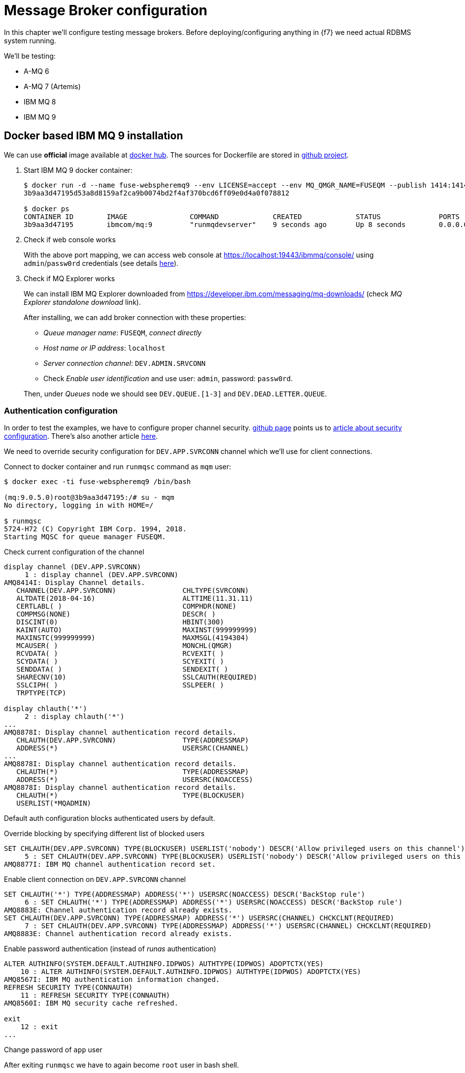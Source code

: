 = Message Broker configuration

In this chapter we'll configure testing message brokers.
Before deploying/configuring anything in {f7} we need actual RDBMS system running.

We'll be testing:

* A-MQ 6
* A-MQ 7 (Artemis)
* IBM MQ 8
* IBM MQ 9

== Docker based IBM MQ 9 installation

We can use *official* image available at https://hub.docker.com/r/ibmcom/mq/[docker hub].
The sources for Dockerfile are stored in https://github.com/ibm-messaging/mq-docker[github project].

. Start IBM MQ 9 docker container:
+
[listing,options="nowrap"]
----
$ docker run -d --name fuse-webspheremq9 --env LICENSE=accept --env MQ_QMGR_NAME=FUSEQM --publish 1414:1414 --publish 19443:9443 ibmcom/mq:9
3b9aa3d47195d53a8d8159af2ca9b0074bd2f4af370bcd6ff09e0d4a0f078812

$ docker ps
CONTAINER ID        IMAGE               COMMAND             CREATED             STATUS              PORTS                                             NAMES
3b9aa3d47195        ibmcom/mq:9         "runmqdevserver"    9 seconds ago       Up 8 seconds        0.0.0.0:1414->1414/tcp, 0.0.0.0:19443->9443/tcp   fuse-webspheremq9
----

. Check if web console works
+
With the above port mapping, we can access web console at https://localhost:19443/ibmmq/console/ using
`admin`/`passw0rd` credentials (see details https://github.com/ibm-messaging/mq-docker#web-console[here]).

. Check if MQ Explorer works
+
We can install IBM MQ Explorer downloaded from https://developer.ibm.com/messaging/mq-downloads/ (check _MQ Explorer standalone download_ link).
+
After installing, we can add broker connection with these properties:

* _Queue manager name_: `FUSEQM`, _connect directly_
* _Host name or IP address_: `localhost`
* _Server connection channel_: `DEV.ADMIN.SRVCONN`
* Check _Enable user identification_ and use user: `admin`, password: `passw0rd`.

+
Then, under _Queues_ node we should see `DEV.QUEUE.[1-3]` and `DEV.DEAD.LETTER.QUEUE`.

=== Authentication configuration

In order to test the examples, we have to configure proper channel security. https://github.com/ibm-messaging/mq-docker#running-mq-commands[github page]
points us to https://www.ibm.com/developerworks/community/blogs/messaging/entry/getting_going_without_turning_off_mq_security?lang=en[article about security configuration].
There's also another article https://www.ibm.com/developerworks/community/blogs/aimsupport/entry/chlauth_allow_some_privileged_admins?lang=en[here].

We need to override security configuration for `DEV.APP.SVRCONN` channel which we'll use for client connections.

.Connect to docker container and run `runmqsc` command as `mqm` user:
[listing,options="nowrap"]
----
$ docker exec -ti fuse-webspheremq9 /bin/bash

(mq:9.0.5.0)root@3b9aa3d47195:/# su - mqm
No directory, logging in with HOME=/

$ runmqsc
5724-H72 (C) Copyright IBM Corp. 1994, 2018.
Starting MQSC for queue manager FUSEQM.
----

.Check current configuration of the channel
[listing,options="nowrap"]
----
display channel (DEV.APP.SVRCONN)
     1 : display channel (DEV.APP.SVRCONN)
AMQ8414I: Display Channel details.
   CHANNEL(DEV.APP.SVRCONN)                CHLTYPE(SVRCONN)
   ALTDATE(2018-04-16)                     ALTTIME(11.31.11)
   CERTLABL( )                             COMPHDR(NONE)
   COMPMSG(NONE)                           DESCR( )
   DISCINT(0)                              HBINT(300)
   KAINT(AUTO)                             MAXINST(999999999)
   MAXINSTC(999999999)                     MAXMSGL(4194304)
   MCAUSER( )                              MONCHL(QMGR)
   RCVDATA( )                              RCVEXIT( )
   SCYDATA( )                              SCYEXIT( )
   SENDDATA( )                             SENDEXIT( )
   SHARECNV(10)                            SSLCAUTH(REQUIRED)
   SSLCIPH( )                              SSLPEER( )
   TRPTYPE(TCP)

display chlauth('*')
     2 : display chlauth('*')
...
AMQ8878I: Display channel authentication record details.
   CHLAUTH(DEV.APP.SVRCONN)                TYPE(ADDRESSMAP)
   ADDRESS(*)                              USERSRC(CHANNEL)
...
AMQ8878I: Display channel authentication record details.
   CHLAUTH(*)                              TYPE(ADDRESSMAP)
   ADDRESS(*)                              USERSRC(NOACCESS)
AMQ8878I: Display channel authentication record details.
   CHLAUTH(*)                              TYPE(BLOCKUSER)
   USERLIST(*MQADMIN)
----

Default auth configuration blocks authenticated users by default.

.Override blocking by specifying different list of blocked users
[listing,options="nowrap"]
----
SET CHLAUTH(DEV.APP.SVRCONN) TYPE(BLOCKUSER) USERLIST('nobody') DESCR('Allow privileged users on this channel')
     5 : SET CHLAUTH(DEV.APP.SVRCONN) TYPE(BLOCKUSER) USERLIST('nobody') DESCR('Allow privileged users on this channel')
AMQ8877I: IBM MQ channel authentication record set.
----

.Enable client connection on `DEV.APP.SVRCONN` channel
[listing,options="nowrap"]
----
SET CHLAUTH('*') TYPE(ADDRESSMAP) ADDRESS('*') USERSRC(NOACCESS) DESCR('BackStop rule')
     6 : SET CHLAUTH('*') TYPE(ADDRESSMAP) ADDRESS('*') USERSRC(NOACCESS) DESCR('BackStop rule')
AMQ8883E: Channel authentication record already exists.
SET CHLAUTH(DEV.APP.SVRCONN) TYPE(ADDRESSMAP) ADDRESS('*') USERSRC(CHANNEL) CHCKCLNT(REQUIRED)
     7 : SET CHLAUTH(DEV.APP.SVRCONN) TYPE(ADDRESSMAP) ADDRESS('*') USERSRC(CHANNEL) CHCKCLNT(REQUIRED)
AMQ8883E: Channel authentication record already exists.
----

.Enable password authentication (instead of _runas_ authentication)
[listing,options="nowrap"]
----
ALTER AUTHINFO(SYSTEM.DEFAULT.AUTHINFO.IDPWOS) AUTHTYPE(IDPWOS) ADOPTCTX(YES)
    10 : ALTER AUTHINFO(SYSTEM.DEFAULT.AUTHINFO.IDPWOS) AUTHTYPE(IDPWOS) ADOPTCTX(YES)
AMQ8567I: IBM MQ authentication information changed.
REFRESH SECURITY TYPE(CONNAUTH)
    11 : REFRESH SECURITY TYPE(CONNAUTH)
AMQ8560I: IBM MQ security cache refreshed.

exit
    12 : exit
...
----

.Change password of `app` user
After exiting `runmqsc` we have to again become `root` user in bash shell.
[listing,options="nowrap"]
----
(mq:9.0.5.0)root@3b9aa3d47195:/# id
uid=0(root) gid=0(root) groups=0(root),999(mqm)

(mq:9.0.5.0)root@3b9aa3d47195:/# passwd app
Enter new UNIX password: fuse
Retype new UNIX password: fuse
passwd: password updated successfully
----

=== Client libraries

For completeness, here's the list of libraries that should be used with IBM MQ 9.

If we go to https://developer.ibm.com/messaging/mq-downloads/ -> http://www-01.ibm.com/support/docview.wss?uid=swg24042176,
we can download `9.0.5.0-IBM-MQC-Redist-Java` package, but it doesn't contain everything we need.

However, we can change criteria in _Change your selection_ box in strange way:

* click in _Product selector_ and don't change anything - accept existing _WebSphere MQ_
* without changing product, we actually change lower box from _Upgrades to version_ to _Applies to version_
* select _9.0.4_, _Platform_ = _all_ and click _Submit_
* then we can find the _official_ client library package: `9.0.5.0-IBM-MQ-Install-Java-All.jar`

To be precise, here are the checksums:

[listing,options="nowrap"]
----
$ sha1sum 9.0.5.0-IBM*
4e6548956756c87c579d17a739416c59b736c145  9.0.5.0-IBM-MQC-Redist-Java.zip
c38a55118059221677240d507ae6c9b3b6923439  9.0.5.0-IBM-MQ-Install-Java-All.jar
----

Additionally, after downloading developer version of IBM MQ 9 (`mqadv_dev905_linux_x86-64.tar.gz`), we
can find additional library package:

`MQSeriesJava-9.0.5-0.x86_64.rpm` -> `MQSeriesJava-9.0.5-0.x86_64.cpio.lzma` -> `MQSeriesJava-9.0.5-0.x86_64.cpio`.
After unpacking cpio package, we can see even more complete set of libraries.

It looks however that `9.0.5.0-IBM-MQ-Install-Java-All` package should be used. There are three
subdirectories in this package:

* `JavaEE` contains resource adapter archive (`wmq.jmsra.rar`)
* `JavaSE` contains `com.ibm.mq.allclient.jar` library and dependencies
* `OSGi` contains respective `com.ibm.mq.osgi.allclient_9.0.5.0.jar` and dependencies

== A-MQ 7 installation (Artemis)

This time we'll run standalone (no docker) version of `amq-broker-7.1.0-bin.zip`.

[listing,options="nowrap"]
----
$ pwd
/data/servers/amq-broker-7.1.0

$ bin/artemis create --user fuse --password fuse --require-login amq7
Creating ActiveMQ Artemis instance at: /data/servers/amq-broker-7.1.0/amq7

Auto tuning journal ...
done! Your system can make 27.78 writes per millisecond, your journal-buffer-timeout will be 36000

You can now start the broker by executing:

   "/data/servers/amq-broker-7.1.0/amq7/bin/artemis" run

Or you can run the broker in the background using:

   "/data/servers/amq-broker-7.1.0/amq7/bin/artemis-service" start

$ amq7/bin/artemis run
           __  __  ____    ____            _
     /\   |  \/  |/ __ \  |  _ \          | |
    /  \  | \  / | |  | | | |_) |_ __ ___ | | _____ _ __
   / /\ \ | |\/| | |  | | |  _ <| '__/ _ \| |/ / _ \ '__|
  / ____ \| |  | | |__| | | |_) | | | (_) |   <  __/ |
 /_/    \_\_|  |_|\___\_\ |____/|_|  \___/|_|\_\___|_|

 Red Hat JBoss AMQ 7.1.0.GA


2018-04-16 15:02:25,082 INFO  [org.apache.activemq.artemis.integration.bootstrap] AMQ101000: Starting ActiveMQ Artemis Server
...
----

=== Non-OSGi client libraries

Artemis libraries are available in Maven Central or Red Hat repository. I used:

* `mvn:org.apache.activemq/artemis-core-client/2.4.0.amq-710008-redhat-1`
* `mvn:org.apache.activemq/artemis-jms-client/2.4.0.amq-710008-redhat-1`

== A-MQ 6 installation

For A-MQ 6 we'll run standalone (no docker) version of `jboss-a-mq-6.3.0.redhat-344.zip`.

.Add authentication entries

We'll add two authentication entries to `etc/users.properties`:
[listing,options="nowrap"]
----
admin=admin,admin,manager,viewer,Operator, Maintainer, Deployer, Auditor, Administrator, SuperUser
fuse=fuse,Operator
----

.Run A-MQ 6
[listing,options="nowrap"]
----
$ pwd
/data/servers/jboss-a-mq-6.3.0.redhat-344

$ bin/amq
Please wait, JBoss A-MQ is initializing...
100% [========================================================================]

      _ ____                                __  __  ____
     | |  _ \                    /\        |  \/  |/ __ \
     | | |_) | ___  ___ ___     /  \ ______| \  / | |  | |
 _   | |  _ < / _ \/ __/ __|   / /\ \______| |\/| | |  | |
| |__| | |_) | (_) \__ \__ \  / ____ \     | |  | | |__| |
 \____/|____/ \___/|___/___/ /_/    \_\    |_|  |_|\___\_\

  JBoss A-MQ (6.3.0.redhat-344)
  http://www.redhat.com/products/jbossenterprisemiddleware/amq/

Hit '<tab>' for a list of available commands
and '[cmd] --help' for help on a specific command.

Open a browser to http://localhost:8181 to access the management console

Hit '<ctrl-d>' or 'osgi:shutdown' to shutdown JBoss A-MQ.

JBossA-MQ:karaf@root> bstat
connectorName = ws

connectorName = openwire

Name = KahaDBPersistenceAdapter[/data/servers/jboss-a-mq-6.3.0.redhat-344/data/amq/kahadb,Index:/data/servers/jboss-a-mq-6.3.0.redhat-344/data/amq/kahadb]


BrokerName = amq
TotalEnqueueCount = 1
TotalDequeueCount = 0
TotalMessageCount = 0
TotalConsumerCount = 0
Uptime = 18.398 seconds

connectorName = amqp

connectorName = mqtt
----

=== Non-OSGi client libraries

Libraries are available in Maven Central or Red Hat repository. I used:

* `mvn:org.apache.activemq/activemq-client/5.11.0.redhat-630344`
